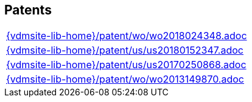 //
// ============LICENSE_START=======================================================
//  Copyright (C) 2018 Sven van der Meer. All rights reserved.
// ================================================================================
// This file is licensed under the CREATIVE COMMONS ATTRIBUTION 4.0 INTERNATIONAL LICENSE
// Full license text at https://creativecommons.org/licenses/by/4.0/legalcode
// 
// SPDX-License-Identifier: CC-BY-4.0
// ============LICENSE_END=========================================================
//
// @author Sven van der Meer (vdmeer.sven@mykolab.com)
//

== Patents
[cols="a", grid=rows, frame=none, %autowidth.stretch]
|===
|include::{vdmsite-lib-home}/patent/wo/wo2018024348.adoc[]
|include::{vdmsite-lib-home}/patent/us/us20180152347.adoc[]
|include::{vdmsite-lib-home}/patent/us/us20170250868.adoc[]
|include::{vdmsite-lib-home}/patent/wo/wo2013149870.adoc[]
|===


